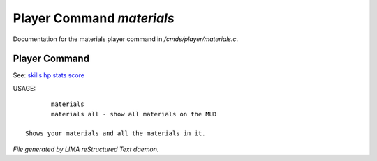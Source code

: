***************************
Player Command *materials*
***************************

Documentation for the materials player command in */cmds/player/materials.c*.

Player Command
==============

See: `skills <skills.html>`_ `hp <hp.html>`_ `stats <stats.html>`_ `score <score.html>`_ 

USAGE::

	materials
	materials all - show all materials on the MUD

 Shows your materials and all the materials in it.



*File generated by LIMA reStructured Text daemon.*
